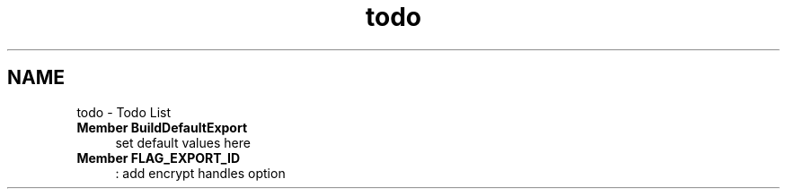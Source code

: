 .TH "todo" 3 "15 Sep 2010" "Version 0.1" "Support routines layer" \" -*- nroff -*-
.ad l
.nh
.SH NAME
todo \- Todo List 
 
.IP "\fBMember \fBBuildDefaultExport\fP \fP" 1c
set default values here 
.PP
.PP
 
.IP "\fBMember \fBFLAG_EXPORT_ID\fP \fP" 1c
: add encrypt handles option 
.PP

